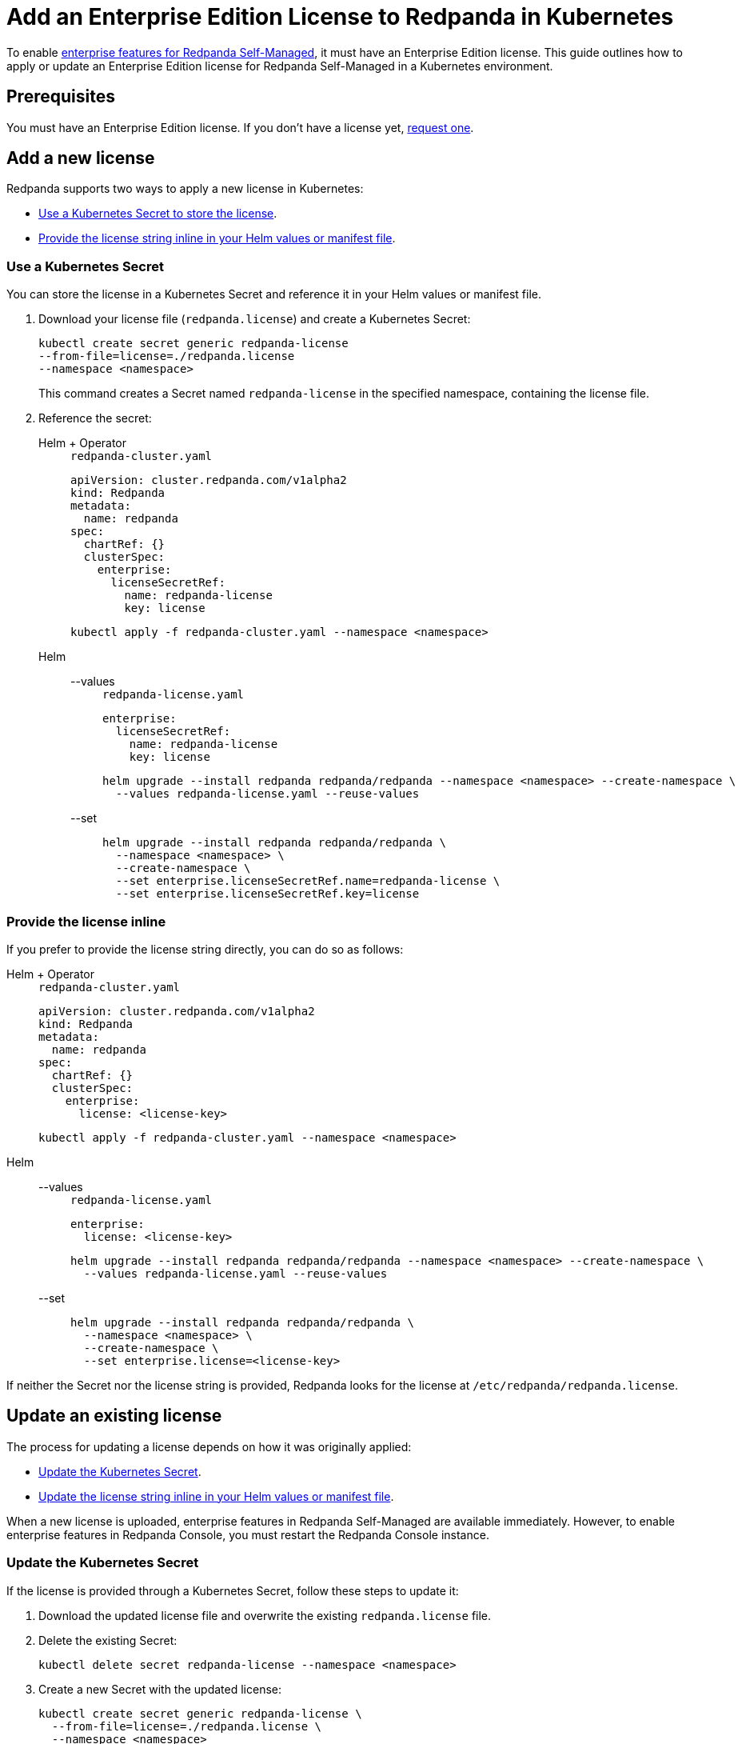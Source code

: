 = Add an Enterprise Edition License to Redpanda in Kubernetes
:description: Learn how to add or update a Redpanda Enterprise Edition license in a Kubernetes environment.

To enable xref:get-started:licensing/overview.adoc[enterprise features for Redpanda Self-Managed], it must have an Enterprise Edition license. This guide outlines how to apply or update an Enterprise Edition license for Redpanda Self-Managed in a Kubernetes environment.

== Prerequisites

You must have an Enterprise Edition license. If you don't have a license yet, https://www.redpanda.com/contact[request one^].

== Add a new license

Redpanda supports two ways to apply a new license in Kubernetes:

- <<secret, Use a Kubernetes Secret to store the license>>.
- <<inline, Provide the license string inline in your Helm values or manifest file>>.

[[secret]]
=== Use a Kubernetes Secret

You can store the license in a Kubernetes Secret and reference it in your Helm values or manifest file.

// tag::secret-license[]
. Download your license file (`redpanda.license`) and create a Kubernetes Secret:
+
[,bash]
----
kubectl create secret generic redpanda-license
--from-file=license=./redpanda.license
--namespace <namespace>
----
+
This command creates a Secret named `redpanda-license` in the specified namespace, containing the license file.

. Reference the secret:
+
[tabs]
======
Helm + Operator::
+
--
.`redpanda-cluster.yaml`
[,yaml]
----
apiVersion: cluster.redpanda.com/v1alpha2
kind: Redpanda
metadata:
  name: redpanda
spec:
  chartRef: {}
  clusterSpec:
    enterprise:
      licenseSecretRef:
        name: redpanda-license
        key: license
----

```bash
kubectl apply -f redpanda-cluster.yaml --namespace <namespace>
```

--
Helm::
+
--

[tabs]
====
--values::
+
.`redpanda-license.yaml`
[source,yaml]
----
enterprise:
  licenseSecretRef:
    name: redpanda-license
    key: license
----
+
```bash
helm upgrade --install redpanda redpanda/redpanda --namespace <namespace> --create-namespace \
  --values redpanda-license.yaml --reuse-values
```

--set::
+
[,bash]
----
helm upgrade --install redpanda redpanda/redpanda \
  --namespace <namespace> \
  --create-namespace \
  --set enterprise.licenseSecretRef.name=redpanda-license \
  --set enterprise.licenseSecretRef.key=license
----

====
--
======
// end::secret-license[]

[[inline]]
=== Provide the license inline

If you prefer to provide the license string directly, you can do so as follows:

[tabs]
======
Helm + Operator::
+
--
.`redpanda-cluster.yaml`
[,yaml]
----
apiVersion: cluster.redpanda.com/v1alpha2
kind: Redpanda
metadata:
  name: redpanda
spec:
  chartRef: {}
  clusterSpec:
    enterprise:
      license: <license-key>
----

```bash
kubectl apply -f redpanda-cluster.yaml --namespace <namespace>
```

--
Helm::
+
--

[tabs]
====
--values::
+
.`redpanda-license.yaml`
[source,yaml]
----
enterprise:
  license: <license-key>
----
+
```bash
helm upgrade --install redpanda redpanda/redpanda --namespace <namespace> --create-namespace \
  --values redpanda-license.yaml --reuse-values
```

--set::
+
[,bash]
----
helm upgrade --install redpanda redpanda/redpanda \
  --namespace <namespace> \
  --create-namespace \
  --set enterprise.license=<license-key>
----

====
--
======

If neither the Secret nor the license string is provided, Redpanda looks for the license at `/etc/redpanda/redpanda.license`.

== Update an existing license

The process for updating a license depends on how it was originally applied:

- <<secret-update, Update the Kubernetes Secret>>.
- <<inline-update, Update the license string inline in your Helm values or manifest file>>.

When a new license is uploaded, enterprise features in Redpanda Self-Managed are available immediately. However, to enable enterprise features in Redpanda Console, you must restart the Redpanda Console instance.

[[secret-update]]
=== Update the Kubernetes Secret

If the license is provided through a Kubernetes Secret, follow these steps to update it:

. Download the updated license file and overwrite the existing `redpanda.license` file.

. Delete the existing Secret:
+
[,bash]
----
kubectl delete secret redpanda-license --namespace <namespace>
----

. Create a new Secret with the updated license:
+
[,bash]
----
kubectl create secret generic redpanda-license \
  --from-file=license=./redpanda.license \
  --namespace <namespace>
----
+
NOTE: The Redpanda brokers do not need to be restarted after updating the license secret. The new license will automatically take effect.

. Check the status of new license to make sure it was successfully applied:
+
[,bash]
----
rpk cluster license info
----
+
The output displays the following details:
+
----
Organization:    Organization the license was generated for.
Type:            Type of license.
Expires:         Expiration date of the license.
Version:         License schema version.
----

. If you use Redpanda Console, delete the Redpanda Console Pods to force Redpanda Console to reload the updated license:
+
[,bash]
----
kubectl delete pod $(kubectl get pod --namespace <namespace> | grep redpanda-console | awk '{print $1}') --namespace <namespace>
----

[[inline-update]]
=== Update the license inline

If you applied the license inline, update it by following these steps:

. Modify the `enterprise.license` value with the new license string:
+
[tabs]
======
Helm + Operator::
+
--
.`redpanda-cluster.yaml`
[,yaml]
----
apiVersion: cluster.redpanda.com/v1alpha2
kind: Redpanda
metadata:
  name: redpanda
spec:
  chartRef: {}
  clusterSpec:
    enterprise:
      license: <license-key>
----

```bash
kubectl apply -f redpanda-cluster.yaml --namespace <namespace>
```

--
Helm::
+
--

[tabs]
====
--values::
+
.`redpanda-license.yaml`
[source,yaml]
----
enterprise:
  license: <license-key>
----
+
```bash
helm upgrade --install redpanda redpanda/redpanda --namespace <namespace> --create-namespace \
  --values redpanda-license.yaml --reuse-values
```

--set::
+
[,bash]
----
helm upgrade --install redpanda redpanda/redpanda \
  --namespace <namespace> \
  --create-namespace \
  --set enterprise.license=<license-key>
----

====
--
======

. Check the status of new license to make sure it was successfully applied:
+
[,bash]
----
rpk cluster license info
----
+
The output displays the following details:
+
----
Organization:    Organization the license was generated for.
Type:            Type of license:.
Expires:         Expiration date of the license.
Version:         License schema version.
----

. If you use Redpanda Console, delete the Redpanda Console Pods to force a reload of the updated license:
+
[,bash]
----
kubectl delete pod $(kubectl get pod --namespace <namespace> | grep redpanda-console | awk '{print $1}') --namespace <namespace>
----

== Next steps

xref:get-started:licensing/monitor-license-status.adoc[].